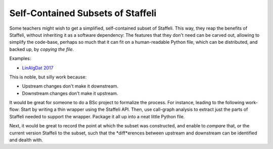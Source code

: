 Self-Contained Subsets of Staffeli
==================================

Some teachers might wish to get a simplified, self-contained subset of
Staffeli. This way, they reap the benefits of Staffeli, without inheriting it
as a software dependency: The features that they don't need can be carved out,
allowing to simplify the code-base, perhaps so much that it can fit on a
human-readable Python file, which can be distributed, and backed up, by
*copying the file*.

Examples:

* `LinAlgDat 2017 <linalg17>`__

This is noble, but silly work because:

* Upstream changes don't make it downstream.
* Downstream changes don't make it upstream.

It would be great for someone to do a BSc project to formalize the process. For
instance, leading to the following work-flow: Start by writing a thin wrapper
using the Staffeli API. Then, use call-graph analysis to extract just the parts
of Staffeli needed to support the wrapper. Package it all up into a neat little
Python file.

Next, it would be great to record the point at which the subset was
constructed, and enable to *compare* that, or the current version Staffeli to
the subset, such that the *diff*erences between upstream and downstream can be
identified and dealth with.
